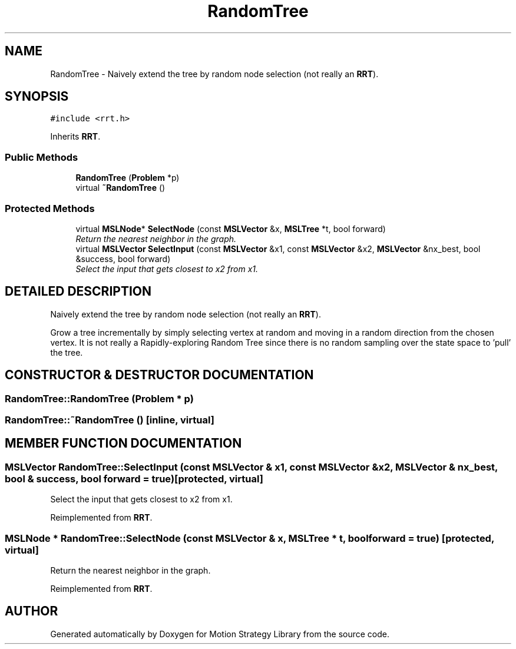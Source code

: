 .TH "RandomTree" 3 "26 Feb 2002" "Motion Strategy Library" \" -*- nroff -*-
.ad l
.nh
.SH NAME
RandomTree \- Naively extend the tree by random node selection (not really an \fBRRT\fP). 
.SH SYNOPSIS
.br
.PP
\fC#include <rrt.h>\fP
.PP
Inherits \fBRRT\fP.
.PP
.SS "Public Methods"

.in +1c
.ti -1c
.RI "\fBRandomTree\fP (\fBProblem\fP *p)"
.br
.ti -1c
.RI "virtual \fB~RandomTree\fP ()"
.br
.in -1c
.SS "Protected Methods"

.in +1c
.ti -1c
.RI "virtual \fBMSLNode\fP* \fBSelectNode\fP (const \fBMSLVector\fP &x, \fBMSLTree\fP *t, bool forward)"
.br
.RI "\fIReturn the nearest neighbor in the graph.\fP"
.ti -1c
.RI "virtual \fBMSLVector\fP \fBSelectInput\fP (const \fBMSLVector\fP &x1, const \fBMSLVector\fP &x2, \fBMSLVector\fP &nx_best, bool &success, bool forward)"
.br
.RI "\fISelect the input that gets closest to x2 from x1.\fP"
.in -1c
.SH "DETAILED DESCRIPTION"
.PP 
Naively extend the tree by random node selection (not really an \fBRRT\fP).
.PP
Grow a tree incrementally by simply selecting vertex at random and  moving in a random direction from the chosen vertex. It is not  really a Rapidly-exploring Random Tree since there is no random sampling over the state space to 'pull' the tree. 
.PP
.SH "CONSTRUCTOR & DESTRUCTOR DOCUMENTATION"
.PP 
.SS "RandomTree::RandomTree (\fBProblem\fP * p)"
.PP
.SS "RandomTree::~RandomTree ()\fC [inline, virtual]\fP"
.PP
.SH "MEMBER FUNCTION DOCUMENTATION"
.PP 
.SS "\fBMSLVector\fP RandomTree::SelectInput (const \fBMSLVector\fP & x1, const \fBMSLVector\fP & x2, \fBMSLVector\fP & nx_best, bool & success, bool forward = true)\fC [protected, virtual]\fP"
.PP
Select the input that gets closest to x2 from x1.
.PP
Reimplemented from \fBRRT\fP.
.SS "\fBMSLNode\fP * RandomTree::SelectNode (const \fBMSLVector\fP & x, \fBMSLTree\fP * t, bool forward = true)\fC [protected, virtual]\fP"
.PP
Return the nearest neighbor in the graph.
.PP
Reimplemented from \fBRRT\fP.

.SH "AUTHOR"
.PP 
Generated automatically by Doxygen for Motion Strategy Library from the source code.